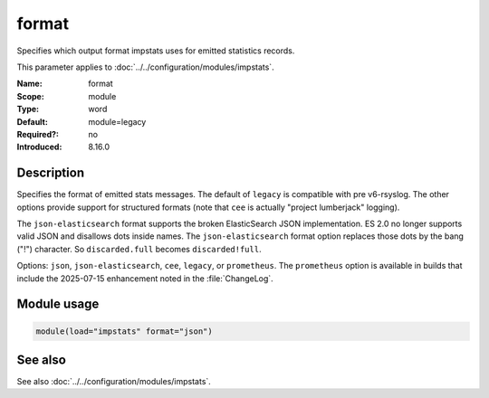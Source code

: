 .. _param-impstats-format:
.. _impstats.parameter.module.format:

format
======

.. index::
   single: impstats; format
   single: format

.. summary-start

Specifies which output format impstats uses for emitted statistics records.

.. summary-end

This parameter applies to :doc:`../../configuration/modules/impstats`.

:Name: format
:Scope: module
:Type: word
:Default: module=legacy
:Required?: no
:Introduced: 8.16.0

Description
-----------
.. versionadded:: 8.16.0

Specifies the format of emitted stats messages. The default of ``legacy`` is
compatible with pre v6-rsyslog. The other options provide support for
structured formats (note that ``cee`` is actually "project lumberjack"
logging).

The ``json-elasticsearch`` format supports the broken ElasticSearch JSON
implementation. ES 2.0 no longer supports valid JSON and disallows dots inside
names. The ``json-elasticsearch`` format option replaces those dots by the bang
("!") character. So ``discarded.full`` becomes ``discarded!full``.

Options: ``json``, ``json-elasticsearch``, ``cee``, ``legacy``, or
``prometheus``. The ``prometheus`` option is available in builds that
include the 2025-07-15 enhancement noted in the :file:`ChangeLog`.

Module usage
------------
.. _impstats.parameter.module.format-usage:

.. code-block:: rsyslog

   module(load="impstats" format="json")

See also
--------
See also :doc:`../../configuration/modules/impstats`.
